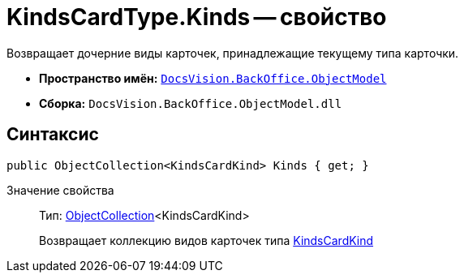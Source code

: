 = KindsCardType.Kinds -- свойство

Возвращает дочерние виды карточек, принадлежащие текущему типа карточки.

* *Пространство имён:* `xref:api/DocsVision/Platform/ObjectModel/ObjectModel_NS.adoc[DocsVision.BackOffice.ObjectModel]`
* *Сборка:* `DocsVision.BackOffice.ObjectModel.dll`

== Синтаксис

[source,csharp]
----
public ObjectCollection<KindsCardKind> Kinds { get; }
----

Значение свойства::
Тип: xref:api/DocsVision/Platform/ObjectModel/ObjectCollection_CL.adoc[ObjectCollection]<KindsCardKind>
+
Возвращает коллекцию видов карточек типа xref:api/DocsVision/BackOffice/ObjectModel/KindsCardKind_CL.adoc[KindsCardKind]
